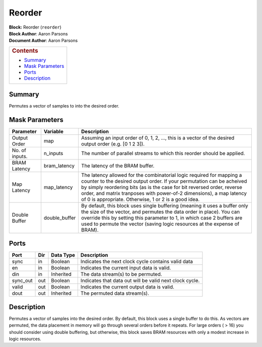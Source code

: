 Reorder
========
| **Block:** Reorder (``reorder``)
| **Block Author**: Aaron Parsons
| **Document Author**: Aaron Parsons

+--------------------------------------------------------------------------+
| .. raw:: html                                                            |
|                                                                          |
|    <div id="toctitle">                                                   |
|                                                                          |
| .. rubric:: Contents                                                     |
|    :name: contents                                                       |
|                                                                          |
| .. raw:: html                                                            |
|                                                                          |
|    </div>                                                                |
|                                                                          |
| -  `Summary <#summary>`__                                                |
| -  `Mask Parameters <#mask-parameters>`__                                |
| -  `Ports <#ports>`__                                                    |
| -  `Description <#description>`__                                        |
+--------------------------------------------------------------------------+

Summary 
--------
Permutes a vector of samples to into the desired order.

Mask Parameters 
----------------

+------------------+------------------+-----------------------------------------------------------------------------------------------------------------------------------------------------------------------------------------------------------------------------------------------------------------------------------------------------------------------------------------------------------+
| Parameter        | Variable         | Description                                                                                                                                                                                                                                                                                                                                               |
+==================+==================+===========================================================================================================================================================================================================================================================================================================================================================+
| Output Order     | map              | Assuming an input order of 0, 1, 2, ..., this is a vector of the desired output order (e.g. [0 1 2 3]).                                                                                                                                                                                                                                                   |
+------------------+------------------+-----------------------------------------------------------------------------------------------------------------------------------------------------------------------------------------------------------------------------------------------------------------------------------------------------------------------------------------------------------+
| No. of inputs.   | n\_inputs        | The number of parallel streams to which this reorder should be applied.                                                                                                                                                                                                                                                                                   |
+------------------+------------------+-----------------------------------------------------------------------------------------------------------------------------------------------------------------------------------------------------------------------------------------------------------------------------------------------------------------------------------------------------------+
| BRAM Latency     | bram\_latency    | The latency of the BRAM buffer.                                                                                                                                                                                                                                                                                                                           |
+------------------+------------------+-----------------------------------------------------------------------------------------------------------------------------------------------------------------------------------------------------------------------------------------------------------------------------------------------------------------------------------------------------------+
| Map Latency      | map\_latency     | The latency allowed for the combinatorial logic required for mapping a counter to the desired output order. If your permutation can be acheived by simply reordering bits (as is the case for bit reversed order, reverse order, and matrix tranposes with power-of-2 dimensions), a map latency of 0 is appropriate. Otherwise, 1 or 2 is a good idea.   |
+------------------+------------------+-----------------------------------------------------------------------------------------------------------------------------------------------------------------------------------------------------------------------------------------------------------------------------------------------------------------------------------------------------------+
| Double Buffer    | double\_buffer   | By default, this block uses single buffering (meaning it uses a buffer only the size of the vector, and permutes the data order in place). You can override this by setting this parameter to 1, in which case 2 buffers are used to permute the vector (saving logic resources at the expense of BRAM).                                                  |
+------------------+------------------+-----------------------------------------------------------------------------------------------------------------------------------------------------------------------------------------------------------------------------------------------------------------------------------------------------------------------------------------------------------+

Ports 
------

+-------------+-------+-------------+-----------------------------------------------------------+
| Port        | Dir   | Data Type   | Description                                               |
+=============+=======+=============+===========================================================+
| sync        | in    | Boolean     | Indicates the next clock cycle contains valid data        |
+-------------+-------+-------------+-----------------------------------------------------------+
| en          | in    | Boolean     | Indicates the current input data is valid.                |
+-------------+-------+-------------+-----------------------------------------------------------+
| din         | in    | Inherited   | The data stream(s) to be permuted.                        |
+-------------+-------+-------------+-----------------------------------------------------------+
| sync\_out   | out   | Boolean     | Indicates that data out will be valid next clock cycle.   |
+-------------+-------+-------------+-----------------------------------------------------------+
| valid       | out   | Boolean     | Indicates the current output data is valid.               |
+-------------+-------+-------------+-----------------------------------------------------------+
| dout        | out   | Inherited   | The permuted data stream(s).                              |
+-------------+-------+-------------+-----------------------------------------------------------+

Description 
------------
Permutes a vector of samples into the desired order. By default, this
block uses a single buffer to do this. As vectors are permuted, the data
placement in memory will go through several orders before it repeats.
For large orders ( > 16) you should consider using double buffering, but
otherwise, this block saves BRAM resources with only a modest increase
in logic resources.